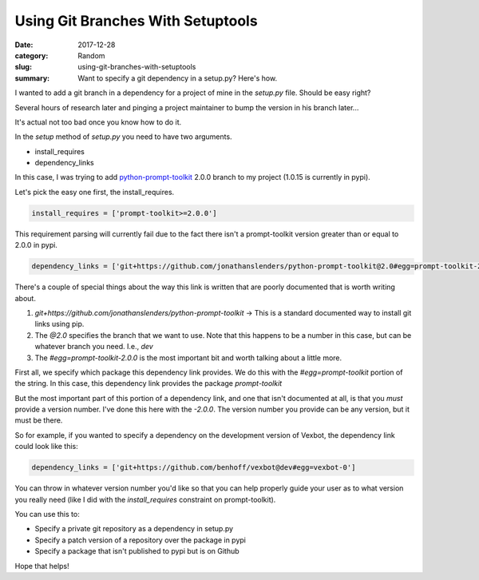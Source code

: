 ##################################
Using Git Branches With Setuptools
##################################

:date: 2017-12-28
:category: Random
:slug: using-git-branches-with-setuptools
:summary: Want to specify a git dependency in a setup.py? Here's how.

I wanted to add a git branch in a dependency for a project of mine in the `setup.py` file. Should be easy right?

Several hours of research later and pinging a project maintainer to bump the version in his branch later...

It's actual not too bad once you know how to do it.

In the `setup` method of `setup.py` you need to have two arguments.

- install_requires
- dependency_links

In this case, I was trying to add `python-prompt-toolkit`_ 2.0.0 branch to my project (1.0.15 is currently in pypi).

Let's pick the easy one first, the install_requires.

.. code-block:: python

  install_requires = ['prompt-toolkit>=2.0.0']

This requirement parsing will currently fail due to the fact there isn't a prompt-toolkit version greater than or equal to 2.0.0 in pypi.

.. code-block:: python

  dependency_links = ['git+https://github.com/jonathanslenders/python-prompt-toolkit@2.0#egg=prompt-toolkit-2.0.0']

There's a couple of special things about the way this link is written that are poorly documented that is worth writing about.

1. `git+https://github.com/jonathanslenders/python-prompt-toolkit` -> This is a standard documented way to install git links using pip.
2. The `@2.0` specifies the branch that we want to use. Note that this happens to be a number in this case, but can be whatever branch you need. I.e., `dev`
3. The `#egg=prompt-toolkit-2.0.0` is the most important bit and worth talking about a little more.

First all, we specify which package this dependency link provides. We do this with the `#egg=prompt-toolkit` portion of the string. In this case, this dependency link provides the package `prompt-toolkit`

But the most important part of this portion of a dependency link, and one that isn't documented at all, is that you *must* provide a version number. I've done this here with the `-2.0.0`. The version number you provide can be any version, but it must be there.

So for example, if you wanted to specify a dependency on the development version of Vexbot, the dependency link could look like this:

.. code-block:: python

  dependency_links = ['git+https://github.com/benhoff/vexbot@dev#egg=vexbot-0']

You can throw in whatever version number you'd like so that you can help properly guide your user as to what version you really need (like I did with the `install_requires` constraint on prompt-toolkit).

You can use this to:

- Specify a private git repository as a dependency in setup.py
- Specify a patch version of a repository over the package in pypi
- Specify a package that isn't published to pypi but is on Github

Hope that helps!

.. _`python-prompt-toolkit`: https://github.com/jonathanslenders/python-prompt-toolkit

